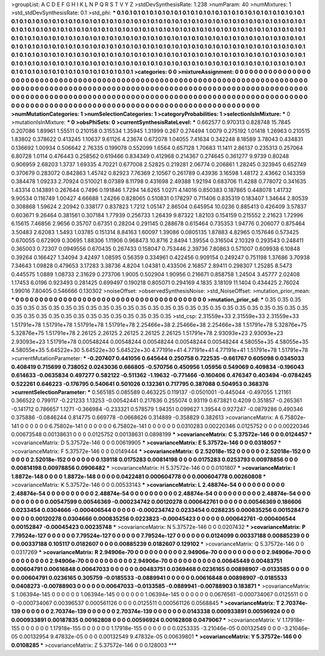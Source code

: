 >groupList:
A C D E F G H I K L
N P Q R S T V Y Z 
>stdDevSynthesisRate:
1.238 
>numParam:
40
>numMixtures:
1
>std_stdDevSynthesisRate:
0.1
>std_phi:
***
0.1 0.1 0.1 0.1 0.1 0.1 0.1 0.1 0.1 0.1
0.1 0.1 0.1 0.1 0.1 0.1 0.1 0.1 0.1 0.1
0.1 0.1 0.1 0.1 0.1 0.1 0.1 0.1 0.1 0.1
0.1 0.1 0.1 0.1 0.1 0.1 0.1 0.1 0.1 0.1
0.1 0.1 0.1 0.1 0.1 0.1 0.1 0.1 0.1 0.1
0.1 0.1 0.1 0.1 0.1 0.1 0.1 0.1 0.1 0.1
0.1 0.1 0.1 0.1 0.1 0.1 0.1 0.1 0.1 0.1
0.1 0.1 0.1 0.1 0.1 0.1 0.1 0.1 0.1 0.1
0.1 0.1 0.1 0.1 0.1 0.1 0.1 0.1 0.1 0.1
0.1 0.1 0.1 0.1 0.1 0.1 0.1 0.1 0.1 0.1
0.1 0.1 0.1 0.1 0.1 0.1 0.1 0.1 0.1 0.1
0.1 0.1 0.1 0.1 0.1 0.1 0.1 0.1 0.1 0.1
0.1 0.1 0.1 0.1 0.1 0.1 0.1 0.1 0.1 0.1
0.1 0.1 0.1 0.1 0.1 0.1 0.1 0.1 0.1 0.1
0.1 0.1 0.1 0.1 0.1 0.1 0.1 0.1 0.1 0.1
0.1 0.1 0.1 0.1 0.1 0.1 0.1 0.1 0.1 0.1
0.1 0.1 0.1 0.1 0.1 0.1 0.1 0.1 0.1 0.1
0.1 0.1 0.1 0.1 0.1 0.1 0.1 0.1 0.1 0.1
0.1 0.1 0.1 0.1 0.1 0.1 0.1 0.1 0.1 0.1
0.1 0.1 0.1 0.1 0.1 0.1 0.1 0.1 0.1 0.1
0.1 0.1 0.1 0.1 0.1 0.1 0.1 0.1 0.1 0.1
0.1 0.1 0.1 0.1 0.1 0.1 0.1 0.1 0.1 0.1
0.1 0.1 0.1 0.1 0.1 0.1 0.1 0.1 0.1 0.1
0.1 0.1 0.1 0.1 0.1 0.1 0.1 0.1 0.1 0.1
0.1 0.1 0.1 0.1 0.1 0.1 0.1 0.1 0.1 0.1
0.1 0.1 0.1 0.1 
>categories:
0 0
>mixtureAssignment:
0 0 0 0 0 0 0 0 0 0 0 0 0 0 0 0 0 0 0 0 0 0 0 0 0 0 0 0 0 0 0 0 0 0 0 0 0 0 0 0 0 0 0 0 0 0 0 0 0 0
0 0 0 0 0 0 0 0 0 0 0 0 0 0 0 0 0 0 0 0 0 0 0 0 0 0 0 0 0 0 0 0 0 0 0 0 0 0 0 0 0 0 0 0 0 0 0 0 0 0
0 0 0 0 0 0 0 0 0 0 0 0 0 0 0 0 0 0 0 0 0 0 0 0 0 0 0 0 0 0 0 0 0 0 0 0 0 0 0 0 0 0 0 0 0 0 0 0 0 0
0 0 0 0 0 0 0 0 0 0 0 0 0 0 0 0 0 0 0 0 0 0 0 0 0 0 0 0 0 0 0 0 0 0 0 0 0 0 0 0 0 0 0 0 0 0 0 0 0 0
0 0 0 0 0 0 0 0 0 0 0 0 0 0 0 0 0 0 0 0 0 0 0 0 0 0 0 0 0 0 0 0 0 0 0 0 0 0 0 0 0 0 0 0 0 0 0 0 0 0
0 0 0 0 
>numMutationCategories:
1
>numSelectionCategories:
1
>categoryProbabilities:
1 
>selectionIsInMixture:
***
0 
>mutationIsInMixture:
***
0 
>obsPhiSets:
0
>currentSynthesisRateLevel:
***
0.662577 0.970313 0.828748 15.7845 0.207086 1.89961 1.55511 0.210158 0.315534 1.35945
1.31999 0.267 0.274494 1.0079 0.275192 1.01418 1.26963 0.210515 1.83802 0.378622
0.413245 1.10637 9.61126 4.23674 0.672078 1.04055 7.41634 0.342248 8.18589 3.78043
0.434831 0.136692 1.00934 0.506642 2.76335 0.199078 0.552099 1.6564 0.657128 1.70683
11.1411 2.86137 0.235313 0.257064 6.80728 1.0114 0.476443 0.258562 0.619466 0.834349
0.412968 0.214367 0.274645 0.361277 9.9739 0.80248 0.906959 2.68203 1.3737 1.69335
4.70221 0.677008 2.52825 0.219281 2.06774 0.206861 1.28245 0.323945 0.652749 0.370679
0.283072 0.842863 1.45742 0.82923 7.76369 2.10567 0.261789 0.43936 3.16598 1.48172
2.43662 0.143359 0.384478 1.09233 2.70924 0.510021 8.07389 8.11798 0.431698 2.49388
1.92194 0.683706 11.4288 0.778072 0.341635 1.43314 0.143891 0.267644 0.7496 0.191846
1.7294 14.6265 1.0271 4.14016 0.850383 0.187865 0.448078 1.41732 9.90534 0.116749
1.00427 4.66688 1.24266 0.828065 0.510831 0.178297 0.711406 0.835319 0.183407 1.34644
2.80539 0.308868 1.59624 2.20942 0.338177 0.837823 1.7212 1.05147 2.86504 0.645954
10.0236 0.885413 0.426409 3.57837 0.603671 9.26464 0.381561 0.307184 1.77939 0.256733
1.26439 9.87322 1.82103 0.154159 0.215552 2.21623 1.72996 6.15615 7.46856 2.9656
0.35707 0.67351 0.28204 0.291145 0.288678 0.615464 0.735353 1.94776 0.206077 0.875464
3.50483 2.62083 1.5493 1.03785 0.151314 8.84163 1.60097 1.39086 0.0805135 1.87883
4.82965 0.157646 0.573425 0.670055 0.672909 0.30695 1.88306 1.11906 0.968473 10.8716
2.8494 1.39554 0.316504 2.10329 0.293543 0.248411 0.365003 0.72307 0.0949556 0.670435
0.267433 0.158047 0.753446 2.39736 7.80863 0.571007 0.609938 6.10848 0.39264 0.166427
1.34094 3.42497 1.08595 0.56359 0.334961 0.422456 0.909154 0.249247 0.751198 1.37686
3.70938 7.34643 1.09828 0.479653 3.17283 3.38736 4.8204 1.04381 0.433506 2.16857
2.89411 0.298307 1.25285 8.5473 0.445575 1.0889 1.08733 2.31629 0.273706 1.9005
0.502904 1.90956 0.216671 0.858758 1.24504 3.45777 2.02408 1.17453 6.0196 0.923493
0.281425 0.699497 0.190218 0.805071 0.294169 4.1835 3.18109 11.1404 0.434425 2.76024
1.99016 7.80405 0.546666 0.130302 
>noiseOffset:
>observedSynthesisNoise:
>std_NoiseOffset:
>mutation_prior_mean:
***
0 0 0 0 0 0 0 0 0 0
0 0 0 0 0 0 0 0 0 0
0 0 0 0 0 0 0 0 0 0
0 0 0 0 0 0 0 0 0 0
>mutation_prior_sd:
***
0.35 0.35 0.35 0.35 0.35 0.35 0.35 0.35 0.35 0.35
0.35 0.35 0.35 0.35 0.35 0.35 0.35 0.35 0.35 0.35
0.35 0.35 0.35 0.35 0.35 0.35 0.35 0.35 0.35 0.35
0.35 0.35 0.35 0.35 0.35 0.35 0.35 0.35 0.35 0.35
>std_csp:
2.31559e+33 2.31559e+33 2.31559e+33 1.51791e+78 1.51791e+78 1.51791e+78 1.51791e+78 2.25466e+38 2.25466e+38 2.25466e+38
1.51791e+78 5.32876e+75 5.32876e+75 1.51791e+78 2.26125 2.26125 2.26125 2.26125 2.26125 1.51791e+78
2.93093e+23 2.93093e+23 2.93093e+23 1.51791e+78 0.00548244 0.00548244 0.00548244 0.00548244 0.00548244 4.58055e+35
4.58055e+35 4.58055e+35 5.64522e+30 5.64522e+30 5.64522e+30 4.77191e+41 4.77191e+41 4.77191e+41 1.51791e+78 1.51791e+78
>currentMutationParameter:
***
-0.207407 0.441056 0.645644 0.250758 0.722535 -0.661767 0.605098 0.0345033 0.408419 0.715699
0.738052 0.0243036 0.666805 -0.570756 0.450956 1.05956 0.549069 0.409834 -0.196043 0.614633
-0.0635834 0.497277 0.582122 -0.511362 -1.19632 -0.771466 -0.160406 0.476347 0.403494 -0.0784245
0.522261 0.646223 -0.176795 0.540641 0.501026 0.132361 0.717795 0.387088 0.504953 0.368376
>currentSelectionParameter:
***
0.565185 0.085589 0.463225 0.119137 -0.0501001 -0.445044 -0.497055 1.21161 0.366522 0.799117
-0.221233 1.13253 -0.00542441 0.217636 0.255074 0.93119 0.673821 0.4209 0.351857 -0.265361
-0.141712 0.786657 1.1271 -0.366984 -0.233321 0.578579 1.94351 0.099627 1.39544 0.927247
-0.0879286 0.490346 0.375886 -0.0846244 0.814775 0.669778 -0.0668626 0.314889 -0.358829 0.382613
>covarianceMatrix:
A
6.75802e-141	0	0	0	0	0	
0	6.75802e-141	0	0	0	0	
0	0	6.75802e-141	0	0	0	
0	0	0	0.0310283	0.00220346	0.0125752	
0	0	0	0.00220346	0.00673548	0.00138631	
0	0	0	0.0125752	0.00138631	0.0898199	
***
>covarianceMatrix:
C
5.37572e-146	0	
0	0.0124457	
***
>covarianceMatrix:
D
5.37572e-146	0	
0	0.00619905	
***
>covarianceMatrix:
E
5.37572e-146	0	
0	0.0318057	
***
>covarianceMatrix:
F
5.37572e-146	0	
0	0.0149444	
***
>covarianceMatrix:
G
2.52018e-152	0	0	0	0	0	
0	2.52018e-152	0	0	0	0	
0	0	2.52018e-152	0	0	0	
0	0	0	0.139118	0.0175283	0.00814198	
0	0	0	0.0175283	0.0253793	0.00978856	
0	0	0	0.00814198	0.00978856	0.0906482	
***
>covarianceMatrix:
H
5.37572e-146	0	
0	0.0101807	
***
>covarianceMatrix:
I
1.8872e-148	0	0	0	
0	1.8872e-148	0	0	
0	0	0.0422481	0.000604778	
0	0	0.000604778	0.00260808	
***
>covarianceMatrix:
K
5.37572e-146	0	
0	0.00533143	
***
>covarianceMatrix:
L
2.48874e-54	0	0	0	0	0	0	0	0	0	
0	2.48874e-54	0	0	0	0	0	0	0	0	
0	0	2.48874e-54	0	0	0	0	0	0	0	
0	0	0	2.48874e-54	0	0	0	0	0	0	
0	0	0	0	2.48874e-54	0	0	0	0	0	
0	0	0	0	0	0.00547599	0.00546369	-0.000234742	0.00120278	0.000642761	
0	0	0	0	0	0.00546369	0.186606	0.0233454	0.0304666	-0.000406544	
0	0	0	0	0	-0.000234742	0.0233454	0.0288235	0.000835256	0.00152847	
0	0	0	0	0	0.00120278	0.0304666	0.000835256	0.0223823	-0.00045423	
0	0	0	0	0	0.000642761	-0.000406544	0.00152847	-0.00045423	0.00235748	
***
>covarianceMatrix:
N
5.37572e-146	0	
0	0.0207432	
***
>covarianceMatrix:
P
7.79524e-127	0	0	0	0	0	
0	7.79524e-127	0	0	0	0	
0	0	7.79524e-127	0	0	0	
0	0	0	0.0124099	0.00337188	0.00885239	
0	0	0	0.00337188	0.105117	0.0182607	
0	0	0	0.00885239	0.0182607	0.129102	
***
>covarianceMatrix:
Q
5.37572e-146	0	
0	0.0317269	
***
>covarianceMatrix:
R
2.94906e-70	0	0	0	0	0	0	0	0	0	
0	2.94906e-70	0	0	0	0	0	0	0	0	
0	0	2.94906e-70	0	0	0	0	0	0	0	
0	0	0	2.94906e-70	0	0	0	0	0	0	
0	0	0	0	2.94906e-70	0	0	0	0	0	
0	0	0	0	0	0.00645449	0.00483751	0.00604791	0.00616848	0.00647033	
0	0	0	0	0	0.00483751	0.0369468	0.0236165	0.00898907	-0.0133585	
0	0	0	0	0	0.00604791	0.0236165	0.305759	-0.0185533	-0.0889941	
0	0	0	0	0	0.00616848	0.00898907	-0.0185533	0.0408273	-0.00788903	
0	0	0	0	0	0.00647033	-0.0133585	-0.0889941	-0.00788903	0.183871	
***
>covarianceMatrix:
S
1.06394e-145	0	0	0	0	0	
0	1.06394e-145	0	0	0	0	
0	0	1.06394e-145	0	0	0	
0	0	0	0.0676561	-0.000734067	0.0125511	
0	0	0	-0.000734067	0.00396537	0.000561126	
0	0	0	0.0125511	0.000561126	0.0568845	
***
>covarianceMatrix:
T
2.70374e-139	0	0	0	0	0	
0	2.70374e-139	0	0	0	0	
0	0	2.70374e-139	0	0	0	
0	0	0	0.0143338	0.000933891	0.00596924	
0	0	0	0.000933891	0.00187835	0.00162808	
0	0	0	0.00596924	0.00162808	0.0479067	
***
>covarianceMatrix:
V
1.17918e-155	0	0	0	0	0	
0	1.17918e-155	0	0	0	0	
0	0	1.17918e-155	0	0	0	
0	0	0	0.0253335	-3.21046e-05	0.00132549	
0	0	0	-3.21046e-05	0.00132954	9.47832e-05	
0	0	0	0.00132549	9.47832e-05	0.00639801	
***
>covarianceMatrix:
Y
5.37572e-146	0	
0	0.0108285	
***
>covarianceMatrix:
Z
5.37572e-146	0	
0	0.128003	
***
